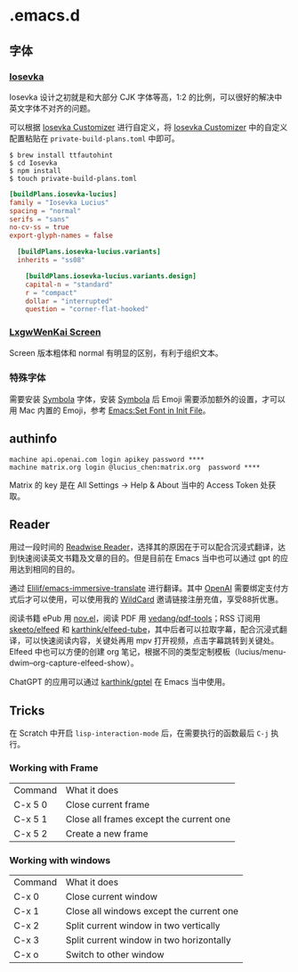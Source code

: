 * .emacs.d
** 字体
*** [[https://github.com/be5invis/Iosevka][Iosevka]]
Iosevka 设计之初就是和大部分 CJK 字体等高，1:2 的比例，可以很好的解决中英文字体不对齐的问题。

可以根据 [[https://typeof.net/Iosevka/customizer][Iosevka Customizer]] 进行自定义，将 [[https://typeof.net/Iosevka/customizer][Iosevka Customizer]] 中的自定义配置粘贴在 =private-build-plans.toml= 中即可。

#+begin_src shell
$ brew install ttfautohint
$ cd Iosevka
$ npm install
$ touch private-build-plans.toml
#+end_src

#+begin_src toml
[buildPlans.iosevka-lucius]
family = "Iosevka Lucius"
spacing = "normal"
serifs = "sans"
no-cv-ss = true
export-glyph-names = false

  [buildPlans.iosevka-lucius.variants]
  inherits = "ss08"

    [buildPlans.iosevka-lucius.variants.design]
    capital-n = "standard"
    r = "compact"
    dollar = "interrupted"
    question = "corner-flat-hooked"
#+end_src
*** [[https://github.com/lxgw/LxgwWenKai-Screen][LxgwWenKai Screen]]
Screen 版本粗体和 normal 有明显的区别，有利于组织文本。
*** 特殊字体
需要安装 [[https://www.wfonts.com/font/symbola][Symbola]] 字体，安装 [[https://www.wfonts.com/font/symbola][Symbola]] 后 Emoji
需要添加额外的设置，才可以用 Mac 内置的 Emoji，参考 [[http://xahlee.info/emacs/emacs/emacs_list_and_set_font.html][Emacs:Set Font in Init File]]。
** authinfo
#+begin_example
machine api.openai.com login apikey password ****
machine matrix.org login @lucius_chen:matrix.org  password ****
#+end_example

Matrix 的 key 是在 All Settings -> Help & About 当中的 Access Token 处获取。

** Reader
用过一段时间的 [[https://read.readwise.io][Readwise Reader]]，选择其的原因在于可以配合沉浸式翻译，达到快速阅读英文书籍及文章的目的。但是目前在 Emacs 当中也可以通过 gpt 的应用达到相同的目的。

通过 [[https://github.com/Elilif/emacs-immersive-translate][Elilif/emacs-immersive-translate]] 进行翻译。其中 [[https://platform.openai.com/][OpenAI]] 需要绑定支付方式后才可以使用，可以使用我的 [[https://bewildcard.com/i/YAOHUA][WildCard]] 邀请链接注册充值，享受88折优惠。

阅读书籍 ePub 用 [[https://depp.brause.cc/nov.el/][nov.el]]，阅读 PDF 用 [[https://github.com/vedang/pdf-tools][vedang/pdf-tools]]；RSS 订阅用 [[https://github.com/skeeto/elfeed][skeeto/elfeed]] 和 [[https://github.com/karthink/elfeed-tube][karthink/elfeed-tube]]，其中后者可以拉取字幕，配合沉浸式翻译，可以快速阅读内容，关键处再用 mpv 打开视频，点击字幕跳转到关键处。Elfeed 中也可以方便的创建 org 笔记，根据不同的类型定制模板（lucius/menu-dwim--org-capture-elfeed-show）。

ChatGPT 的应用可以通过 [[https://github.com/karthink/gptel][karthink/gptel]] 在 Emacs 当中使用。
** Tricks
在 Scratch 中开启 =lisp-interaction-mode= 后，在需要执行的函数最后 =C-j= 执行。
*** Working with Frame
| Command | What it does                            |
| C-x 5 0 | Close current frame                     |
| C-x 5 1 | Close all frames except the current one |
| C-x 5 2 | Create a new frame                      |
*** Working with windows
| Command | What it does                             |
| C-x 0   | Close current window                     |
| C-x 1   | Close all windows except the current one |
| C-x 2   | Split current window in two vertically   |
| C-x 3   | Split current window in two horizontally |
| C-x o   | Switch to other window                   |
